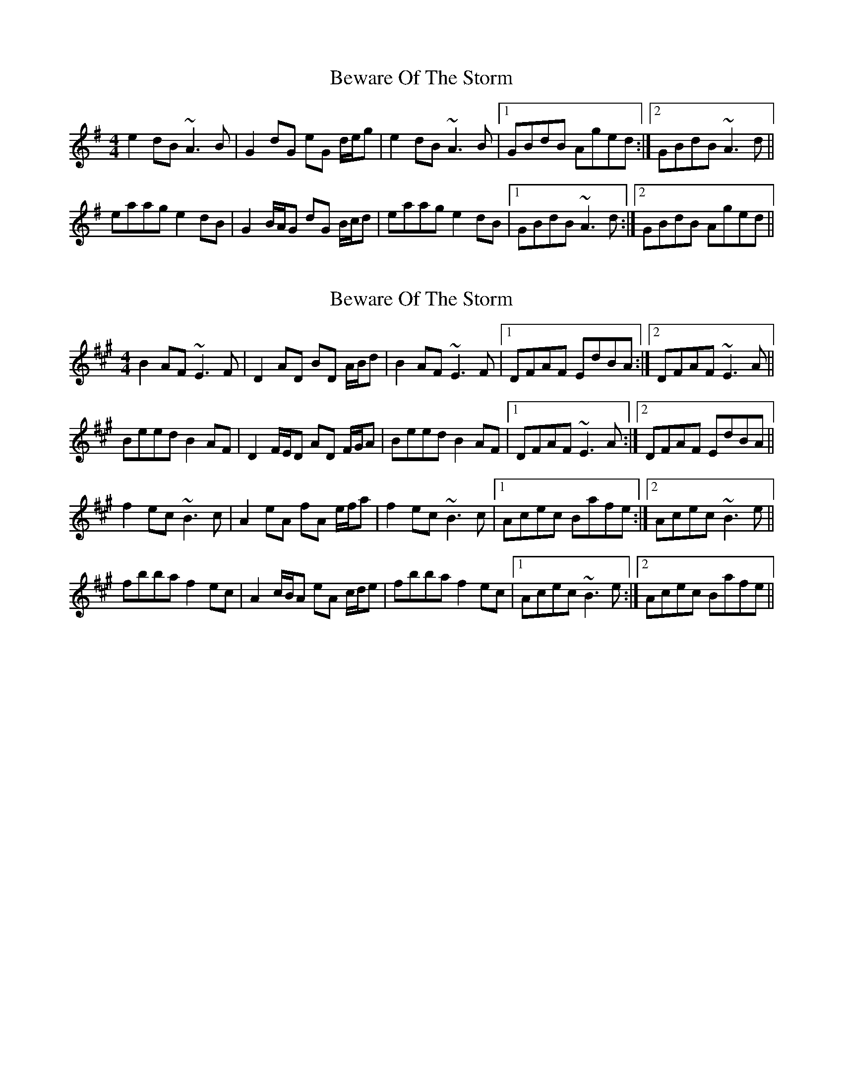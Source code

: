 X: 1
T: Beware Of The Storm
Z: PJ Mediterranean
S: https://thesession.org/tunes/6214#setting6214
R: reel
M: 4/4
L: 1/8
K: Ador
e2dB ~A3B|G2dG eG d/e/g|e2dB ~A3B|1GBdB Aged:|2GBdB ~A3d||
eaag e2dB|G2B/A/G dG B/c/d|eaag e2dB|1GBdB ~A3d:|2GBdB Aged||
X: 2
T: Beware Of The Storm
Z: PJ Mediterranean
S: https://thesession.org/tunes/6214#setting18040
R: reel
M: 4/4
L: 1/8
K: Bdor
B2AF ~E3F|D2AD BD A/B/d|B2AF ~E3F|1DFAF EdBA:|2DFAF ~E3A||Beed B2AF|D2F/E/D AD F/G/A|Beed B2AF|1DFAF ~E3A:|2DFAF EdBA||f2ec ~B3c|A2eA fA e/f/a|f2ec ~B3c|1Acec Bafe:|2Acec ~B3e||fbba f2ec|A2c/B/A eA c/d/e|fbba f2ec|1Acec ~B3e:|2Acec Bafe||
